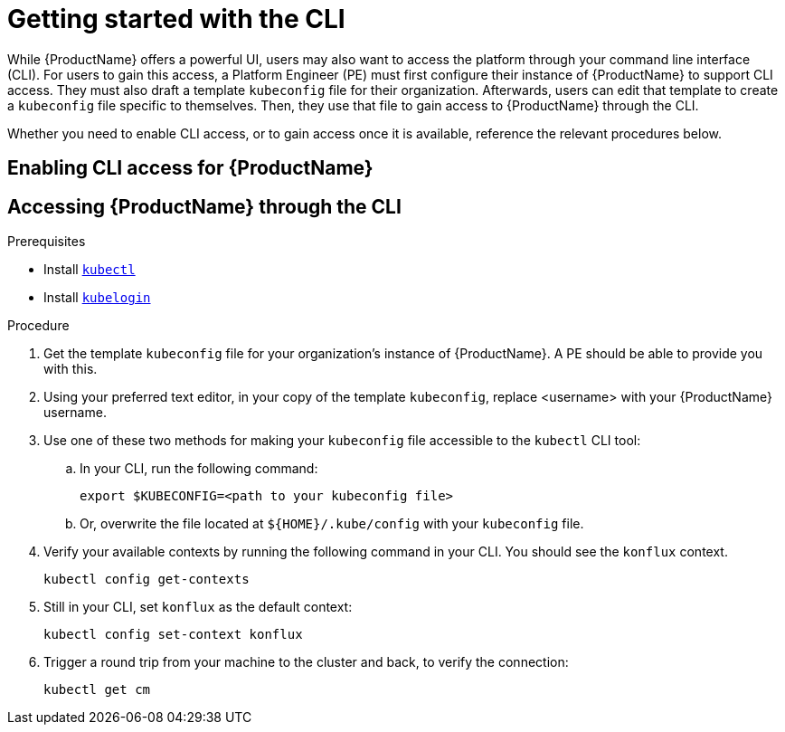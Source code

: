 = Getting started with the CLI

While {ProductName} offers a powerful UI, users may also want to access the platform through your command line interface (CLI). For users to gain this access, a Platform Engineer (PE) must first configure their instance of {ProductName} to support CLI access. They must also draft a template `kubeconfig` file for their organization. Afterwards, users can edit that template to create a `kubeconfig` file specific to themselves. Then, they use that file to gain access to {ProductName} through the CLI. 

Whether you need to enable CLI access, or to gain access once it is available, reference the relevant procedures below. 

== Enabling CLI access for {ProductName}

== Accessing {ProductName} through the CLI

.Prerequisites

* Install link:https://kubernetes.io/docs/tasks/tools/[`kubectl`]
* Install link:https://github.com/int128/kubelogin[`kubelogin`]

.Procedure

. Get the template `kubeconfig` file for your organization's instance of {ProductName}. A PE should be able to provide you with this.
. Using your preferred text editor, in your copy of the template `kubeconfig`, replace <username> with your {ProductName} username.
. Use one of these two methods for making your `kubeconfig` file accessible to the `kubectl` CLI tool:
.. In your CLI, run the following command:
+
[source]
--
export $KUBECONFIG=<path to your kubeconfig file>
--
+
.. Or, overwrite the file located at `${HOME}/.kube/config` with your `kubeconfig` file.
. Verify your available contexts by running the following command in your CLI. You should see the `konflux` context.
+
`kubectl config get-contexts`
. Still in your CLI, set `konflux` as the default context:
+
`kubectl config set-context konflux` 
. Trigger a round trip from your machine to the cluster and back, to verify the connection:
+
`kubectl get cm`
